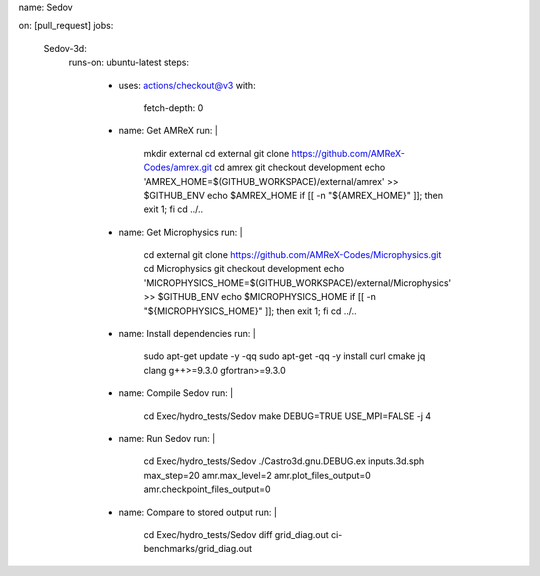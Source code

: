 name: Sedov

on: [pull_request]
jobs:
  Sedov-3d:
    runs-on: ubuntu-latest
    steps:
      - uses: actions/checkout@v3
        with:
          fetch-depth: 0

      - name: Get AMReX
        run: |
          mkdir external
          cd external
          git clone https://github.com/AMReX-Codes/amrex.git
          cd amrex
          git checkout development
          echo 'AMREX_HOME=$(GITHUB_WORKSPACE)/external/amrex' >> $GITHUB_ENV
          echo $AMREX_HOME
          if [[ -n "${AMREX_HOME}" ]]; then exit 1; fi
          cd ../..

      - name: Get Microphysics
        run: |
          cd external
          git clone https://github.com/AMReX-Codes/Microphysics.git
          cd Microphysics
          git checkout development
          echo 'MICROPHYSICS_HOME=$(GITHUB_WORKSPACE)/external/Microphysics' >> $GITHUB_ENV
          echo $MICROPHYSICS_HOME
          if [[ -n "${MICROPHYSICS_HOME}" ]]; then exit 1; fi
          cd ../..

      - name: Install dependencies
        run: |
          sudo apt-get update -y -qq
          sudo apt-get -qq -y install curl cmake jq clang g++>=9.3.0 gfortran>=9.3.0

      - name: Compile Sedov
        run: |
          cd Exec/hydro_tests/Sedov
          make DEBUG=TRUE USE_MPI=FALSE -j 4

      - name: Run Sedov
        run: |
          cd Exec/hydro_tests/Sedov
          ./Castro3d.gnu.DEBUG.ex inputs.3d.sph max_step=20 amr.max_level=2 amr.plot_files_output=0 amr.checkpoint_files_output=0

      - name: Compare to stored output
        run: |
          cd Exec/hydro_tests/Sedov
          diff grid_diag.out ci-benchmarks/grid_diag.out


